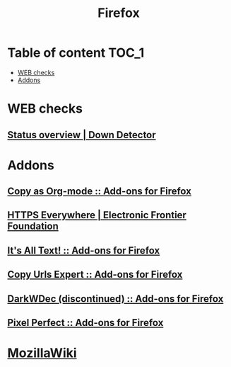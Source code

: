 #+TITLE: Firefox

* Table of content :TOC_1:
 - [[#web-checks][WEB checks]]
 - [[#addons][Addons]]

* WEB checks
** [[http://downdetector.com/][Status overview | Down Detector]]
* Addons
** [[https://addons.mozilla.org/en-US/firefox/addon/copy-as-org-mode/][Copy as Org-mode :: Add-ons for Firefox]]
** [[https://www.eff.org/https-everywhere][HTTPS Everywhere | Electronic Frontier Foundation]]
** [[https://addons.mozilla.org/en-US/firefox/addon/its-all-text/][It's All Text! :: Add-ons for Firefox]]
** [[https://addons.mozilla.org/en-US/firefox/addon/copy-urls-expert/][Copy Urls Expert :: Add-ons for Firefox]]
** [[https://addons.mozilla.org/en-US/firefox/addon/darkwdec/][DarkWDec (discontinued) :: Add-ons for Firefox]]
** [[https://addons.mozilla.org/en-US/firefox/addon/pixel-perfect/][Pixel Perfect :: Add-ons for Firefox]]
* [[https://wiki.mozilla.org/Main_Page][MozillaWiki]]
